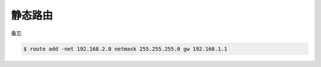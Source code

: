 ##########
静态路由
##########

备忘

.. code-block:: console

   $ route add -net 192.168.2.0 netmask 255.255.255.0 gw 192.168.1.1

